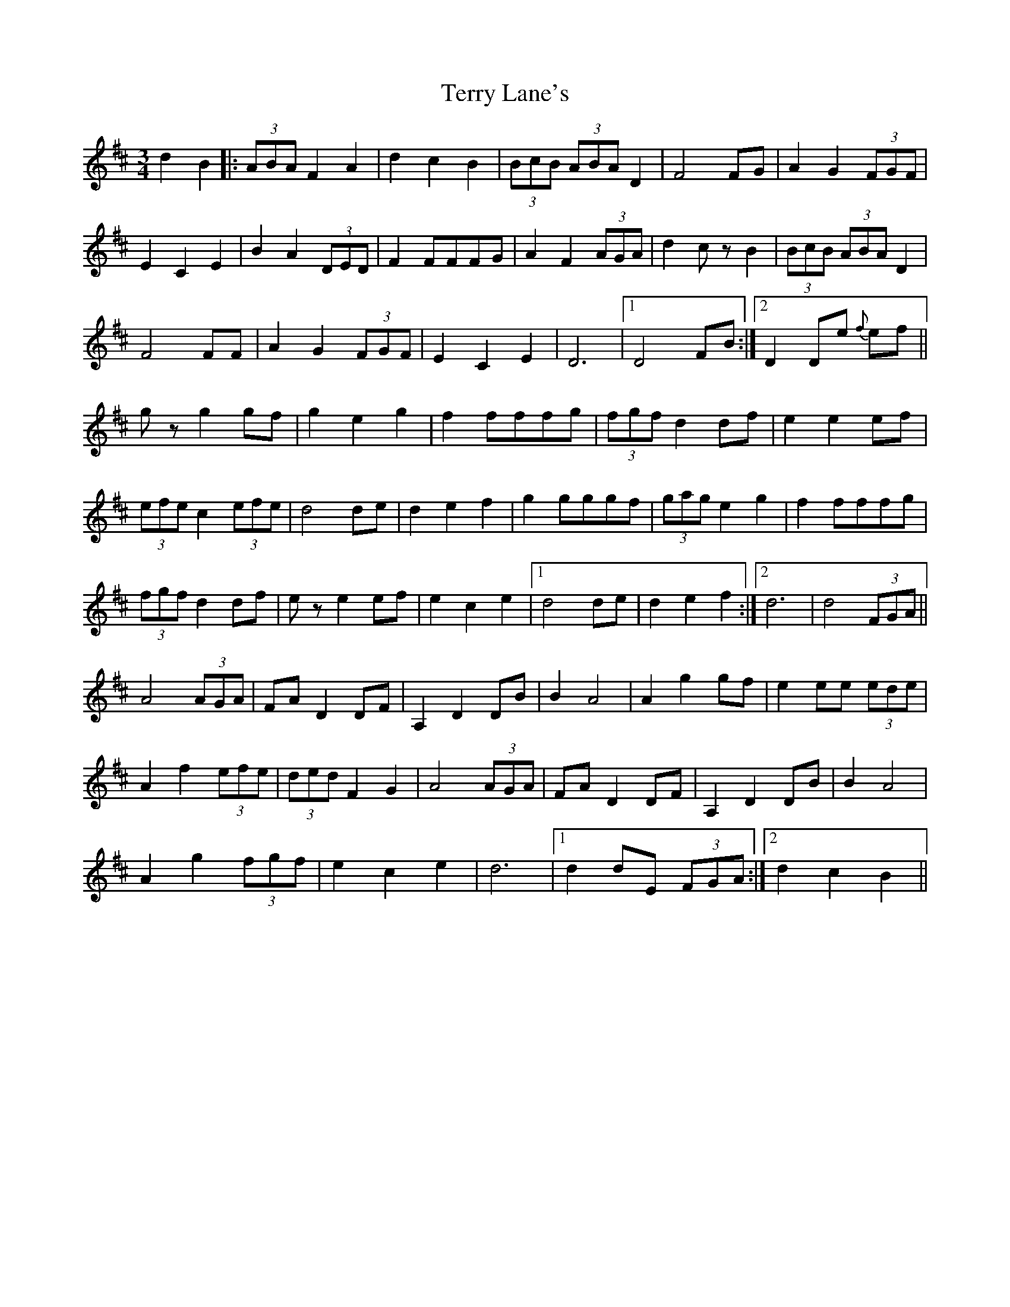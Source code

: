 X: 39710
T: Terry Lane's
R: waltz
M: 3/4
K: Dmajor
d2B2|:(3ABA F2A2|d2c2B2|(3BcB (3ABA D2|F4FG|A2G2 (3FGF|
E2C2E2|B2A2 (3DED|F2FFFG|A2F2 (3AGA|d2czB2|(3BcB (3ABA D2|
F4FF|A2G2 (3FGF|E2C2E2|D6|1 D4FB:|2 D2De {f}ef||
gzg2gf|g2e2g2|f2fffg|(3fgf d2df|e2e2ef|
(3efe c2 (3efe|d4de|d2e2f2|g2gggf|(3gag e2g2|f2fffg|
(3fgf d2df|eze2ef|e2c2e2|1 d4de|d2e2f2:|2 d6|d4 (3FGA||
A4(3AGA|FA D2DF|A,2D2DB|B2A4|A2g2gf|e2ee (3ede|
A2f2 (3efe|(3ded F2G2|A4(3AGA|FA D2DF|A,2D2DB|B2A4|
A2g2 (3fgf|e2c2e2|d6|1 d2dE (3FGA:|2 d2c2B2||

